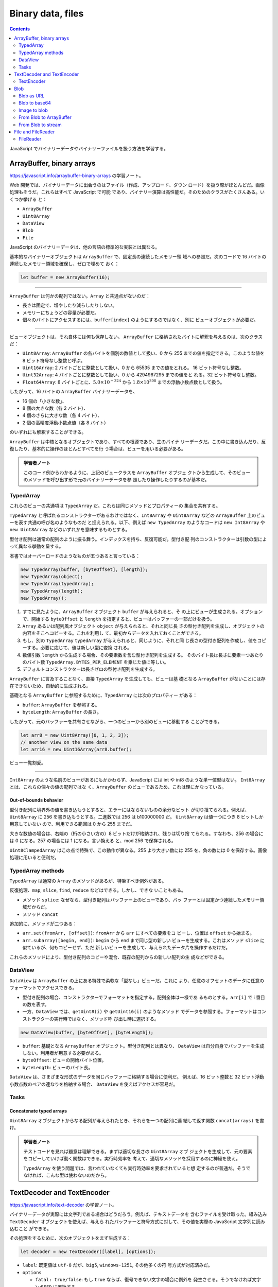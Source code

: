 ======================================================================
Binary data, files
======================================================================

.. contents::
   :depth: 2

JavaScript でバイナリーデータやバイナリーファイルを扱う方法を学習する。

ArrayBuffer, binary arrays
======================================================================

https://javascript.info/arraybuffer-binary-arrays の学習ノート。

Web 開発では、バイナリーデータに出会うのはファイル（作成、アップロード、ダウン
ロード）を扱う際がほとんどだ。画像処理もそうだ。これらはすべて JavaScript で可能
であり、バイナリー演算は高性能だ。そのためのクラスがたくさんある。いくつか挙げる
と：

* ``ArrayBuffer``
* ``Uint8Array``
* ``DataView``
* ``Blob``
* ``File``

JavaScript のバイナリーデータは、他の言語の標準的な実装とは異なる。

基本的なバイナリーオブジェクトは ``ArrayBuffer`` で、固定長の連続したメモリー領
域への参照だ。次のコードで 16 バイトの連続したメモリー領域を確保し、ゼロで埋めて
おく：

.. code:: javascript

   let buffer = new ArrayBuffer(16);

----

``ArrayBuffer`` は何かの配列ではない。``Array`` と共通点がないのだ：

* 長さは固定で、増やしたり減らしたりしない。
* メモリーにちょうどの容量が必要だ。
* 個々のバイトにアクセスするには、``buffer[index]`` のようにするのではなく、別に
  ビューオブジェクトが必要だ。

----

ビューオブジェクトは、それ自体には何も保存しない。
``ArrayBuffer`` に格納されたバイトに解釈を与えるのは、次のクラスだ：

* ``Uint8Array``: ``ArrayBuffer`` の各バイトを個別の数値として扱い、0 から 255
  までの値を指定できる。このような値を 8 ビット符号なし整数と呼ぶ。
* ``Uint16Array``: 2 バイトごとに整数として扱い、0 から 65535 までの値をとれる。
  16 ビット符号なし整数。
* ``Uint32Array``: 4 バイトごとに整数として扱い、0 から 4294967295 までの値をと
  れる。32 ビット符号なし整数。
* ``Float64Array``: 8 バイトごとに、:math:`{5.0 \times 10^{-324}}` から
  :math:`{1.8 \times 10^{308}}` までの浮動小数点数として扱う。

したがって、16 バイトの ``ArrayBuffer`` バイナリーデータを、

* 16 個の「小さな数」、
* 8 個の大きな数（各 2 バイト）、
* 4 個のさらに大きな数（各 4 バイト）、
* 2 個の高精度浮動小数点値（各 8 バイト）

のいずれにも解釈することができる。

``ArrayBuffer`` は中核となるオブジェクトであり、すべての根源であり、生のバイナ
リーデータだ。この中に書き込んだり、反復したり、基本的に操作のほとんどすべてを行
う場合は、ビューを用いる必要がある。

.. admonition:: 学習者ノート

   このコード例からわかるように、上記のビュークラスを ``ArrayBuffer`` オブジェ
   クトから生成して、そのビューのメソッドを呼び出す形で元のバイナリーデータを参
   照したり操作したりするのが基本だ。

TypedArray
----------------------------------------------------------------------

これらのビューの共通項は ``TypedArray`` だ。これらは同じメソッドとプロパティーの
集合を共有する。

``TypedArray`` と呼ばれるコンストラクターがあるわけではなく、``Int8Array`` や
``Uint8Array`` などの ``ArrayBuffer`` 上のビューを表す共通の呼び名のようなものだ
と捉えられる。以下、例えば ``new TypedArray`` のようなコードは ``new Int8Array``
や ``new Uint8Array`` などのいずれかを意味するものとする。

型付き配列は通常の配列のように振る舞う。インデックスを持ち、反復可能だ。型付き配
列のコンストラクターは引数の型によって異なる挙動を呈する。

本書ではオーバーロードのようなものが五つあると言っている：

.. code:: javascript

   new TypedArray(buffer, [byteOffset], [length]);
   new TypedArray(object);
   new TypedArray(typedArray);
   new TypedArray(length);
   new TypedArray();

1. すでに見たように、``ArrayBuffer`` オブジェクト ``buffer`` が与えられると、そ
   の上にビューが生成される。オプションで、開始する ``byteOffset`` と ``length``
   を指定すると、ビューはバッファーの一部だけを扱う。
2. ``Array`` あるいは配列風オブジェクト ``object`` が与えられると、それと同じ長
   さの型付き配列を生成し、オブジェクトの内容をそこへコピーする。これを利用し
   て、最初からデータを入れておくことができる。
3. もし、別の ``TypedArray`` ``typedArray`` が与えられると、同じように、それと同
   じ長さの型付き配列を作成し、値をコピーする。必要に応じて、値は新しい型に変換
   される。
4. 数値引数 ``length`` から生成する場合、その要素数を含む型付き配列を生成する。
   そのバイト長は長さに要素一つあたりのバイト数 ``TypedArray.BYTES_PER_ELEMENT``
   を乗じた値に等しい。
5. デフォルトコンストラクターは長さゼロの型付き配列を生成する。

``ArrayBuffer`` に言及することなく、直接 ``TypedArray`` を生成しても、ビューは基
礎となる ``ArrayBuffer`` がないことには存在できないため、自動的に生成される。

基礎となる ``ArrayBuffer`` に参照するために、``TypedArray`` には次のプロパティー
がある：

* ``buffer``: ``ArrayBuffer`` を参照する。
* ``byteLength``: ``ArrayBuffer`` の長さ。

したがって、元のバッファーを共有させながら、一つのビューから別のビューに移動する
ことができる。

.. code:: javascript

   let arr8 = new Uint8Array([0, 1, 2, 3]);
   // another view on the same data
   let arr16 = new Uint16Array(arr8.buffer);

ビュー一覧割愛。

----

``Int8Array`` のような名前のビューがあるにもかかわらず、JavaScript には int や
int8 のような単一値型はない。 ``Int8Array`` とは、これらの個々の値の配列ではな
く、``ArrayBuffer`` のビューであるため、これは理にかなっている。

Out-of-bounds behavior
~~~~~~~~~~~~~~~~~~~~~~~~~~~~~~~~~~~~~~~~~~~~~~~~~~~~~~~~~~~~~~~~~~~~~~

型付き配列に境界外の値を書き込もうとすると、エラーにはならないものの余分なビット
が切り捨てられる。例えば、``Uint8Array`` に 256 を書き込もうとする。二進数では
256 は b100000000 だ。 ``Uint8Array`` は値一つにつき 8 ビットしか用意していない
ので、利用できる範囲は 0 から 255 までだ。

大きな数値の場合は、右端の（桁の小さい方の）8 ビットだけが格納され、残りは切り捨
てられる。すなわち、256 の場合には 0 になる。257 の場合には 1 になる。言い換える
と、mod 256 で保存される。

``Uint8ClampedArray`` はこの点で特殊で、この動作が異なる。255 より大きい数には
255 を、負の数には 0 を保存する。画像処理に用いると便利だ。

TypedArray methods
----------------------------------------------------------------------

``TypedArray`` は通常の ``Array`` のメソッドがあるが、特筆すべき例外がある。

反復処理、``map``, ``slice``, ``find``, ``reduce`` などはできる。しかし、できな
いこともある。

* メソッド ``splice``: なぜなら、型付き配列はバッファー上のビューであり、バッ
  ファーとは固定かつ連続したメモリー領域だからだ。
* メソッド ``concat``

追加的に、メソッドが二つある：

* ``arr.set(fromArr, [offset])``: ``fromArr`` から ``arr`` にすべての要素をコ
  ピーし、位置は ``offset`` から始まる。
* ``arr.subarray([begin, end])``: ``begin`` から ``end`` まで同じ型の新しい
  ビューを生成する。これはメソッド ``slice`` に似ているが、何もコピーせず、ただ
  新しいビューを生成して、与えられたデータ片を操作するだけだ。

これらのメソッドにより、型付き配列のコピーや混合、既存の配列からの新しい配列の生
成などができる。

DataView
----------------------------------------------------------------------

``DataView`` は ``ArrayBuffer`` の上にある特殊で柔軟な「型なし」ビューだ。これに
より、任意のオフセットのデータに任意のフォーマットでアクセスできる。

* 型付き配列の場合、コンストラクターでフォーマットを指定する。配列全体は一様であ
  るものとする。``arr[i]`` で i 番目の数を表す。
* 一方、``DataView`` では、``getUint8(i)`` や ``getUint16(i)`` のようなメソッド
  でデータを参照する。フォーマットはコンストラクターの実行時ではなく、メソッド呼
  び出し時に選択する。

.. code:: javascript

   new DataView(buffer, [byteOffset], [byteLength]);

* ``buffer``: 基礎となる ``ArrayBuffer`` オブジェクト。型付き配列とは異なり、
  ``DataView`` は自分自身でバッファーを生成しない。利用者が用意する必要がある。
* ``byteOffset``: ビューの開始バイト位置。
* ``byteLength``: ビューのバイト長。

``DataView`` は、さまざまな形式のデータを同じバッファーに格納する場合に便利だ。
例えば、16 ビット整数と 32 ビット浮動小数点数のペアの連なりを格納する場合、
``DataView`` を使えばアクセスが容易だ。

Tasks
----------------------------------------------------------------------

Concatenate typed arrays
~~~~~~~~~~~~~~~~~~~~~~~~~~~~~~~~~~~~~~~~~~~~~~~~~~~~~~~~~~~~~~~~~~~~~~

``Uint8Array`` オブジェクトからなる配列が与えられたとき、それらを一つの配列に連
結して返す関数 ``concat(arrays)`` を書け。

.. admonition:: 学習者ノート

   テストコードを見れば題意は理解できる。まずは適切な長さの ``Uint8Array`` オブ
   ジェクトを生成して、元の要素をコピーしていけば動く関数はできる。実行時効率を
   考えて、適切なメソッドを採用するのに神経を使え。

   ``TypedArray`` を使う問題では、言われていなくても実行時効率を要求されていると想
   定するのが普通だ。そうでなければ、こんな型は使わないのだから。

TextDecoder and TextEncoder
======================================================================

https://javascript.info/text-decoder の学習ノート。

バイナリーデータが実際には文字列である場合はどうだろう。例えば、テキストデータを
含むファイルを受け取った。組み込み ``TextDecoder`` オブジェクトを使えば、与えら
れたバッファーと符号方式に対して、その値を実際の JavaScript 文字列に読み込むこと
ができる。

その処理をするために、次のオブジェクトをまず生成する：

.. code:: javascript

   let decoder = new TextDecoder([label], [options]);

* ``label``: 既定値は ``utf-8`` だが、``big5``, ``windows-1251``, その他多くの符
  号方式が対応済みだ。
* ``options``

  * ``fatal: true/false``: もし ``true`` ならば、復号できない文字の場合に例外を
    発生させる。そうでなければ文字 ``\uFFFD`` に置換する。
  * ``ignoreBOM: true/false``: BOM を無視するかどうか。ほとんど必要ない。

それからメソッドを呼び出すことで文字列を得る：

.. code:: javascript

   let str = decoder.decode([input], [options]);

* ``input``: 復号するべき ``BufferSource`` オブジェクト。
* ``options``

  * ``stream: true/false``: ストリームを復号するときに、デコーダーが繰り返し呼び
    出され、データの塊を受信するときに ``true`` とする。この場合、マルチバイト文
    字が塊の間で分割されることがある。このオプションは ``TextDecoder`` に「未完
    成の」文字を記憶させ、次の塊が来たときに復号するように指示する。

例を見ると、``input`` には ``TypedArray`` オブジェクトを渡している。

TextEncoder
----------------------------------------------------------------------

``TextEncoder`` はその逆で、文字列をバイト列に変換する。

.. code:: javascript

   let encoder = new TextEncoder();

符号化形式は UTF-8 しか対応しない。

メソッドは二つある：

* ``encode(str)``: 文字列 ``str`` から変換されて得られる ``Uint8Array`` を返す。
* ``encodeInto(str, destination)``: 文字列 ``str`` を ``Uint8Array`` であるべき
   ``destination`` に符号化する。

.. admonition:: 学習者ノート

   UTF-8 しか対応していないので、``Uint8Array`` でアクセスするべきバイト列が生じ
   る。

Blob
======================================================================

https://javascript.info/blob の学習ノート。

``ArrayBuffer`` と ``TypedArray`` 各種は ECMA 標準規格の一部であり、同時に
JavaScript の一部でもある。ブラウザーには高水準のオブジェクトがさらにあり、とり
わけ ``Blob`` がある。

``Blob`` はオプションの文字列 ``type```` （通常は MIME-type）と ``blobParts``
（他の ``Blob`` オブジェクト、文字列、 ``BufferSource`` の連なり）で構成されてい
る。

.. admonition:: 学習者ノート

   本書の模式図を頭に叩き込んでおくといい。

.. code:: javascript

   new Blob(blobParts, options);

* ``blobParts``: ``Blob``/``BufferSource``/``String`` の配列。
* ``options``

  * ``type``: Blob の種類を表す文字列値。例えば "image/png" のような MIME-type
    であることが普通だ。
  * ``endings``: ``Blob`` を現在の OS の EOL に対応させるために、行末を変換する
    かどうか。既定値は "transparent" だが、"native" にすることもできる。前者は何
    もせず、後者は OS 固有の EOL に変換する。

``Blob`` オブジェクトから部分を取り出すにはメソッド ``slice()`` を用いる。引数は
``array.slice()`` と同様で、負の数も許される。

.. code:: javascript

   blob.slice([byteStart], [byteEnd], [contentType]);

* ``byteStart``: 開始バイト位置
* ``byteEnd``: 終了バイト位置（の一つ次）
* ``contentType``: 得られる部分の型。既定値は ``blob`` と同じ。

----

``Blob`` 内のデータを直接変更することはできない。しかし、``Blob`` の一部を slice
し、そこから新しい ``Blob`` オブジェクトを生成し、それらを新しい ``Blob`` に混ぜ
るなどすることは可能だ。

この動作は JavaScript の文字列に似ている。文字列の中の文字を変更することはできな
いが、新たに修正した文字列を作ることはできる。

JavaScript では、こういうオブジェクトの性質を「オブジェクトが immutable である」
という。

Blob as URL
----------------------------------------------------------------------

``Blob`` は、``<a>``, ``<img>`` などのタグの URL として簡単に使用でき、その中身
を表示することができる。

プロパティー ``type`` のおかげで、``Blob`` オブジェクトをダウンロード・アップ
ロードすることもでき、その値はネットワーク要求で Content-Type に自然になる。

リンクをクリックすると、hello world の中身を含む動的に生成された ``Blob`` がファ
イルとしてダウンロードされる例：

.. code:: html

   <!-- download attribute forces the browser to download instead of navigating -->
   <a download="hello.txt" href='#' id="link">Download</a>

   <script>
   let blob = new Blob(["Hello, world!"], {type: 'text/plain'});

   link.href = URL.createObjectURL(blob);
   </script>

また、JavaScript でリンクを動的に作成し、``link.click()`` でクリックを模倣する
と、ダウンロードが自動的に開始する。 HTML を一切使用せずに、動的に生成された
``Blob`` をダウンロードさせる類似のコード：

.. code:: javascript

   let link = document.createElement('a');
   link.download = 'hello.txt';

   let blob = new Blob(['Hello, world!'], {type: 'text/plain'});

   link.href = URL.createObjectURL(blob);

   link.click();

   URL.revokeObjectURL(link.href);

``URL.createObjectURL()`` は ``Blob`` を受け取り、``blob:<origin>/<uuid>`` とい
う形式から``Blob`` に対応する一意の URL を生成する。

``link.href`` の値はこのようなものだ：

.. code:: text

   blob:https://javascript.info/1e67e00e-860d-40a5-89ae-6ab0cbee6273

``URL.createObjectURL()`` が生成した URL それぞれに対して、ブラウザーは
URL から ``Blob`` への写像を内部に保存する。そのため、そのような URL は短いが、
``Blob`` にアクセスできます。

生成された URL（およびそれを含むリンク）は、現在のドキュメントが開いている間のみ
有効だ。また、``<img>``, ``<a>`` など、URL を基本的には必要とするあらゆるオブ
ジェクトで``Blob`` を参照できる。

しかし、副作用がある。``Blob`` の写像がある一方で、``Blob`` 自体はメモリーに常駐
する。ブラウザーはこれを解放できない。

写像はドキュメントのアンロード時に自動的に消去されるため、``Blob`` オブジェクト
はそのときに解放される。しかし、ページの寿命が長い場合、解法はすぐには起こらな
い。

そのため、URL を作成すると、その ``Blob`` は不要になったとしても、メモリーに格納
され続ける。

``URL.revokeObjectURL(url)`` は内部写像から参照を削除し、``Blob`` を削除して（他
に参照がない場合）、メモリーを解放することができる。

最後の例では、``Blob`` を一度だけ使用してすぐにダウンロードすることを意図してい
るため、``URL.revokeObjectURL(link.href)`` をすぐに呼び出している。

クリック可能な HTML リンクを使用する前の例では、
``URL.revokeObjectURL(link.href)`` を呼び出すことはしないが、これは ``Blob`` の
URL が無効になるからだ。失効後、写像が削除されると、URL は機能しなくなる。

Blob to base64
----------------------------------------------------------------------

``URL.createObjectURL()`` の代わりに、``Blob`` を base64 符号文字列に変換するこ
ともできる。この文字符号形式は、バイナリーデータを 0 から 64 までの ASCII コード
を使った超安全な「読み取り可能」文字列として表す。さらに重要なのは、この符号化形
式をデータ URL で使用できることだ。

データ URL は次のような形式をとる。

.. code:: text

   data:[<mediatype>][;base64],<data>

このような URL は通常の URL と同じように、どこでも使用できる。

.. code:: html

   <img src="data:image/png;base64,R0lGODlhDAAMAKIFAF5LAP/zxAAAANyuAP/gaP///wAAAAAAACH5BAEAAAUALAAAAAAMAAwAAAMlWLPcGjDKFYi9lxKBOaGcF35DhWHamZUW0K4mAbiwWtuf0uxFAgA7">

.. figure:: data:image/png;base64,R0lGODlhDAAMAKIFAF5LAP/zxAAAANyuAP/gaP///wAAAAAAACH5BAEAAAUALAAAAAAMAAwAAAMlWLPcGjDKFYi9lxKBOaGcF35DhWHamZUW0K4mAbiwWtuf0uxFAgA7
   :alt: Smiley

   Smiley

ブラウザーはこの文字列を復号し、画像を描画する。``Blob`` を base64 に変換するた
めに、組み込み ``FileReader`` オブジェクトを用いる。これは、複数の形式の
``Blob`` からデータを読み取ることができる。

本書のデモでは ``Blob`` を base64 でダウンロードする。要点をかいつまむと、

* ``A`` タグを動的に生成し、属性 ``download`` にファイルパスを指定する。
* ``Blob`` オブジェクトを生成する。引数は文字列配列と text/plain を指定するオプ
  ション。
* ``FileReader`` オブジェクトを生成する。
* メソッド ``readAsDataURL()`` を呼び出し、引数に ``Blob`` オブジェクトを渡す。
* イベントハンドラー ``onload`` を次のように実装する：先のリンクの属性 ``href``
  に ``FileReader`` の結果を代入し、
  ``click()`` を発動する。

``Blob`` の URL を作成する方法はどちらも使用可能だ。通常は ``URL.createObjectURL(blob)``
の方がより単純かつ高速だ。

``URL.createObjectURL(blob)`` を用いる方法：

* メモリーを大切にするならば、それを消去する必要がある。
* ``Blob`` へは直接アクセスする。符号処理をしない。

``Blob`` をデータ URL に変換する方法：

* 何も無効化する必要なない。
* 符号化処理に、大きな ``Blob`` オブジェクト性能、メモリー損失を生じる。

Image to blob
----------------------------------------------------------------------

画像や画像部分の ``Blob`` を作成したり、ページのスクリーンショットを撮ることもで
きる。これはどこかにアップロードするのに便利だ。

画像の操作は ``<canvas>`` 要素で行う。

1. ``canvas.drawImage()`` を使って画像をキャンバスに描画する。
2. ``Blob`` を生成し、終了時にコールバックを実行するメソッド
   ``canvas.toBlob(callback, format, quality)`` を呼び出す。

本書の例では画像をコピーしている。
``blob`` を作る前に画像から切り取り、またはキャンバス上で変形することが可能だ。

.. admonition:: 学習者ノート

   ここでは ``getContext('2d')`` しているのでこういう処理になっているが、
   ``getContext('webgl2')`` で WebGL 描画をしたものをコピーするようなこともでき
   るだろう。

コールバックではなく、非同期呼び出しも対応している：

.. code:: javascript

   let blob = await new Promise(resolve => canvasElem.toBlob(resolve, 'image/png'));

ページのスクリーンショットを行うにはライブラリーを利用するのが普通らしい。そのよ
うなライブラリーは、ページをスキャンしてキャンバスに描画する。そして、上記と同じ
方法でその ``Blob`` を得る、といった具合だ。

From Blob to ArrayBuffer
----------------------------------------------------------------------

``Blob`` コンストラクターで ``BufferSource`` を含むほとんどすべてのものからオブ
ジェクトを生成できる。低水準処理を行う必要があるならば、非同期メソッド
``blob.arrayBuffer()`` で最低水準の ``ArrayBuffer`` を得られる。

From Blob to stream
----------------------------------------------------------------------

2GB を超える ``Blob`` を読み書きする場合、``arrayBuffer()`` を使用するとより多く
のメモリーを消費するようになる。この場合、``blob`` をストリームに直接変換するこ
とができる。

ストリームとは、部分ごとに読み取むか、または書き込むことができる特別なオブジェク
トだ。断片的な処理に適したデータに対して便利だ。

``Blob`` のメソッド ``stream()`` は ``ReadableStream`` を返し、これを読み込むと
``Blob`` に含まれるデータが返される。

.. code:: javascript

   // get readableStream from blob
   const readableStream = blob.stream();
   const stream = readableStream.getReader();

   while (true) {
       // for each iteration: value is the next blob fragment
       let { done, value } = await stream.read();
       if (done) {
           // no more data in the stream
           break;
       }

       // do something with the data portion we've just read from the blob
   }

.. admonition:: 学習者ノート

   おそらくこのループはもっと現代的な書き方がある。

File and FileReader
======================================================================

https://javascript.info/file の学習ノート。

``File`` オブジェクトは ``Blob`` を継承し、ファイルシステム関連の機能を拡張した
ものだ。まず、コンストラクターだ：

.. code:: javascript

   new File(fileParts, fileName, [options])

* ``fileParts``: ``Blob``/``BufferSource``/``String`` 値の配列。
* ``fileName``: ファイル名である文字列。
* ``options``

  * ``lastModified``: 最終更新のタイムスタンプ値。整数。

次に、``<input type="file">`` やドラッグ＆ドロップなど、ブラウザーのインター
フェースからファイルを取得する場合、ファイルは OS からこの情報を取得する。

``File`` には ``Blob`` と同じプロパティーがある。それ以外にもある：

* ``name``: ファイル名、
* ``lastModified``: 最終更新のタイムスタンプ。

``<input type="file">`` から ``File`` オブジェクトを取得する方法：

.. code:: html

   <input type="file" onchange="showFile(this)">

   <script>
   function showFile(input) {
       let file = input.files[0];

       alert(`File name: ${file.name}`); // e.g my.png
       alert(`Last modified: ${file.lastModified}`); // e.g 1552830408824
   }
   </script>

``<input>`` は複数のファイルを選択することができるので、``input.files`` はそれら
のファイルを含む配列風オブジェクトだ。

FileReader
----------------------------------------------------------------------

``FileReader`` は ``Blob`` オブジェクトからデータを読み取ることだけを目的とした
オブジェクトだ。ディスクからの読み込みに時間がかかることがあるため、イベントを使
用してデータを届ける。

.. code:: javascript

   let reader = new FileReader(); // no arguments

主要メソッド：

* ``readAsArrayBuffer(blob)``: バイナリー形式 ``ArrayBuffer`` にデータを読み込
  む。
* ``readAsText(blob, [encoding])``: 与えられた符号形式でテキスト文字列としてデー
  タを読み込む。
* ``readAsDataURL(blob)``: バイナリデータを読み取り、base64 データ URL として符
  号化する。
* ``abort()``: 操作をキャンセルする。

これらの ``read*()`` メソッドの選択は、どの形式を好むか、データをどのように使う
かによる。

* ``readAsArrayBuffer``: バイナリーファイル用で、低水準操作を実行する。スライス
  操作のような高水準操作については、``File`` は ``Blob`` であるので、読み込まず
  に直接呼び出せる。
* ``readAsText``: テキストファイルに対して、文字列を取得したい場合。
* ``readAsDataURL``: ``img`` または他のタグの ``src`` でこのデータを使用する場
  合。ファイルを ``URL.createObjectURL(file)`` で読み込むという方法もある。

読み込みが進むとイベントが起こる。最も広く使われているのは ``load`` と ``error``
だ。

* ``loadstart``: 読み込み開始
* ``progress``: 読み込み中
* ``load``: エラーなしで読み込み完了
* ``abort``: ``abort()`` 呼び出し発生
* ``error``: エラー発生
* ``loadend``: 読み込み終了（成功でも失敗でも）

読み取りが終了したら、その結果を参照できる：

* ``reader.result``
* ``reader.error``

本書のコード例をよく見ておく。

----

``FileReader`` は ``File`` というより ``Blob`` を読み込む機能なので、これを利用
して、``Blob`` オブジェクトを別の形式に変換できる。

* ``readAsArrayBuffer``: ``ArrayBuffer``
* ``readAsText``: 文字列
* ``readAsDataURL``: base64 データ URL

----

Web Workers には、``FileReaderSync`` と呼ばれる ``FileReader`` の同期型も存在す
る。その読み込みメソッド ``read*()`` はイベントを生成せず、通常の関数と同じよう
に結果を返す。なぜなら、Web Workers では、ファイルからの読み取り中に発生する同期
呼び出しの遅延がほとんど重要ではないからだ。ページには影響しない。
